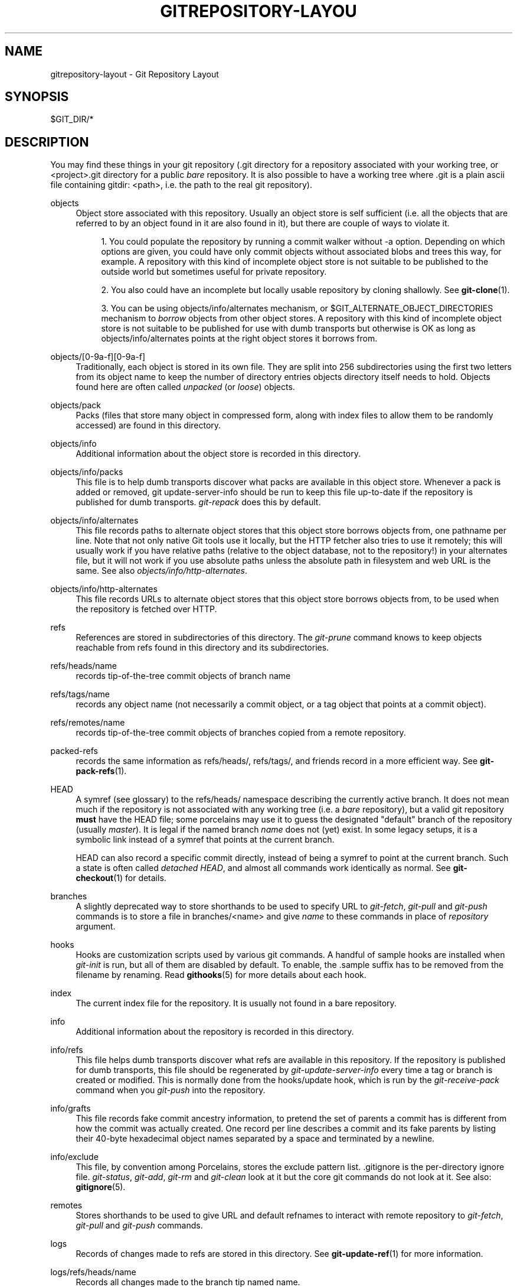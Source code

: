 .\"     Title: gitrepository-layout
.\"    Author: 
.\" Generator: DocBook XSL Stylesheets v1.73.2 <http://docbook.sf.net/>
.\"      Date: 12/17/2008
.\"    Manual: Git Manual
.\"    Source: Git 1.6.1.rc3.10.g53682
.\"
.TH "GITREPOSITORY\-LAYOU" "5" "12/17/2008" "Git 1\.6\.1\.rc3\.10\.g53682" "Git Manual"
.\" disable hyphenation
.nh
.\" disable justification (adjust text to left margin only)
.ad l
.SH "NAME"
gitrepository-layout - Git Repository Layout
.SH "SYNOPSIS"
$GIT_DIR/*
.SH "DESCRIPTION"
You may find these things in your git repository (\.git directory for a repository associated with your working tree, or <project>\.git directory for a public \fIbare\fR repository\. It is also possible to have a working tree where \.git is a plain ascii file containing gitdir: <path>, i\.e\. the path to the real git repository)\.
.PP
objects
.RS 4
Object store associated with this repository\. Usually an object store is self sufficient (i\.e\. all the objects that are referred to by an object found in it are also found in it), but there are couple of ways to violate it\.

.sp
.RS 4
\h'-04' 1.\h'+02'You could populate the repository by running a commit walker without \-a option\. Depending on which options are given, you could have only commit objects without associated blobs and trees this way, for example\. A repository with this kind of incomplete object store is not suitable to be published to the outside world but sometimes useful for private repository\.
.RE
.sp
.RS 4
\h'-04' 2.\h'+02'You also could have an incomplete but locally usable repository by cloning shallowly\. See \fBgit-clone\fR(1)\.
.RE
.sp
.RS 4
\h'-04' 3.\h'+02'You can be using objects/info/alternates mechanism, or $GIT_ALTERNATE_OBJECT_DIRECTORIES mechanism to \fIborrow\fR objects from other object stores\. A repository with this kind of incomplete object store is not suitable to be published for use with dumb transports but otherwise is OK as long as objects/info/alternates points at the right object stores it borrows from\.
.RE
.RE
.PP
objects/[0\-9a\-f][0\-9a\-f]
.RS 4
Traditionally, each object is stored in its own file\. They are split into 256 subdirectories using the first two letters from its object name to keep the number of directory entries objects directory itself needs to hold\. Objects found here are often called \fIunpacked\fR (or \fIloose\fR) objects\.
.RE
.PP
objects/pack
.RS 4
Packs (files that store many object in compressed form, along with index files to allow them to be randomly accessed) are found in this directory\.
.RE
.PP
objects/info
.RS 4
Additional information about the object store is recorded in this directory\.
.RE
.PP
objects/info/packs
.RS 4
This file is to help dumb transports discover what packs are available in this object store\. Whenever a pack is added or removed, git update\-server\-info should be run to keep this file up\-to\-date if the repository is published for dumb transports\. \fIgit\-repack\fR does this by default\.
.RE
.PP
objects/info/alternates
.RS 4
This file records paths to alternate object stores that this object store borrows objects from, one pathname per line\. Note that not only native Git tools use it locally, but the HTTP fetcher also tries to use it remotely; this will usually work if you have relative paths (relative to the object database, not to the repository!) in your alternates file, but it will not work if you use absolute paths unless the absolute path in filesystem and web URL is the same\. See also \fIobjects/info/http\-alternates\fR\.
.RE
.PP
objects/info/http\-alternates
.RS 4
This file records URLs to alternate object stores that this object store borrows objects from, to be used when the repository is fetched over HTTP\.
.RE
.PP
refs
.RS 4
References are stored in subdirectories of this directory\. The \fIgit\-prune\fR command knows to keep objects reachable from refs found in this directory and its subdirectories\.
.RE
.PP
refs/heads/name
.RS 4
records tip\-of\-the\-tree commit objects of branch name
.RE
.PP
refs/tags/name
.RS 4
records any object name (not necessarily a commit object, or a tag object that points at a commit object)\.
.RE
.PP
refs/remotes/name
.RS 4
records tip\-of\-the\-tree commit objects of branches copied from a remote repository\.
.RE
.PP
packed\-refs
.RS 4
records the same information as refs/heads/, refs/tags/, and friends record in a more efficient way\. See \fBgit-pack-refs\fR(1)\.
.RE
.PP
HEAD
.RS 4
A symref (see glossary) to the refs/heads/ namespace describing the currently active branch\. It does not mean much if the repository is not associated with any working tree (i\.e\. a \fIbare\fR repository), but a valid git repository \fBmust\fR have the HEAD file; some porcelains may use it to guess the designated "default" branch of the repository (usually \fImaster\fR)\. It is legal if the named branch \fIname\fR does not (yet) exist\. In some legacy setups, it is a symbolic link instead of a symref that points at the current branch\.

HEAD can also record a specific commit directly, instead of being a symref to point at the current branch\. Such a state is often called \fIdetached HEAD\fR, and almost all commands work identically as normal\. See \fBgit-checkout\fR(1) for details\.
.RE
.PP
branches
.RS 4
A slightly deprecated way to store shorthands to be used to specify URL to \fIgit\-fetch\fR, \fIgit\-pull\fR and \fIgit\-push\fR commands is to store a file in branches/<name> and give \fIname\fR to these commands in place of \fIrepository\fR argument\.
.RE
.PP
hooks
.RS 4
Hooks are customization scripts used by various git commands\. A handful of sample hooks are installed when \fIgit\-init\fR is run, but all of them are disabled by default\. To enable, the \.sample suffix has to be removed from the filename by renaming\. Read \fBgithooks\fR(5) for more details about each hook\.
.RE
.PP
index
.RS 4
The current index file for the repository\. It is usually not found in a bare repository\.
.RE
.PP
info
.RS 4
Additional information about the repository is recorded in this directory\.
.RE
.PP
info/refs
.RS 4
This file helps dumb transports discover what refs are available in this repository\. If the repository is published for dumb transports, this file should be regenerated by \fIgit\-update\-server\-info\fR every time a tag or branch is created or modified\. This is normally done from the hooks/update hook, which is run by the \fIgit\-receive\-pack\fR command when you \fIgit\-push\fR into the repository\.
.RE
.PP
info/grafts
.RS 4
This file records fake commit ancestry information, to pretend the set of parents a commit has is different from how the commit was actually created\. One record per line describes a commit and its fake parents by listing their 40\-byte hexadecimal object names separated by a space and terminated by a newline\.
.RE
.PP
info/exclude
.RS 4
This file, by convention among Porcelains, stores the exclude pattern list\. \.gitignore is the per\-directory ignore file\. \fIgit\-status\fR, \fIgit\-add\fR, \fIgit\-rm\fR and \fIgit\-clean\fR look at it but the core git commands do not look at it\. See also: \fBgitignore\fR(5)\.
.RE
.PP
remotes
.RS 4
Stores shorthands to be used to give URL and default refnames to interact with remote repository to \fIgit\-fetch\fR, \fIgit\-pull\fR and \fIgit\-push\fR commands\.
.RE
.PP
logs
.RS 4
Records of changes made to refs are stored in this directory\. See \fBgit-update-ref\fR(1) for more information\.
.RE
.PP
logs/refs/heads/name
.RS 4
Records all changes made to the branch tip named name\.
.RE
.PP
logs/refs/tags/name
.RS 4
Records all changes made to the tag named name\.
.RE
.PP
shallow
.RS 4
This is similar to info/grafts but is internally used and maintained by shallow clone mechanism\. See \-\-depth option to \fBgit-clone\fR(1) and \fBgit-fetch\fR(1)\.
.RE
.SH "SEE ALSO"
\fBgit-init\fR(1), \fBgit-clone\fR(1), \fBgit-fetch\fR(1), \fBgit-pack-refs\fR(1), \fBgit-gc\fR(1), \fBgit-checkout\fR(1), \fBgitglossary\fR(7), \fIThe Git User\'s Manual\fR\&[1]
.SH "GIT"
Part of the \fBgit\fR(1) suite\.
.SH "NOTES"
.IP " 1." 4
The Git User's Manual
.RS 4
\%user-manual.html
.RE

